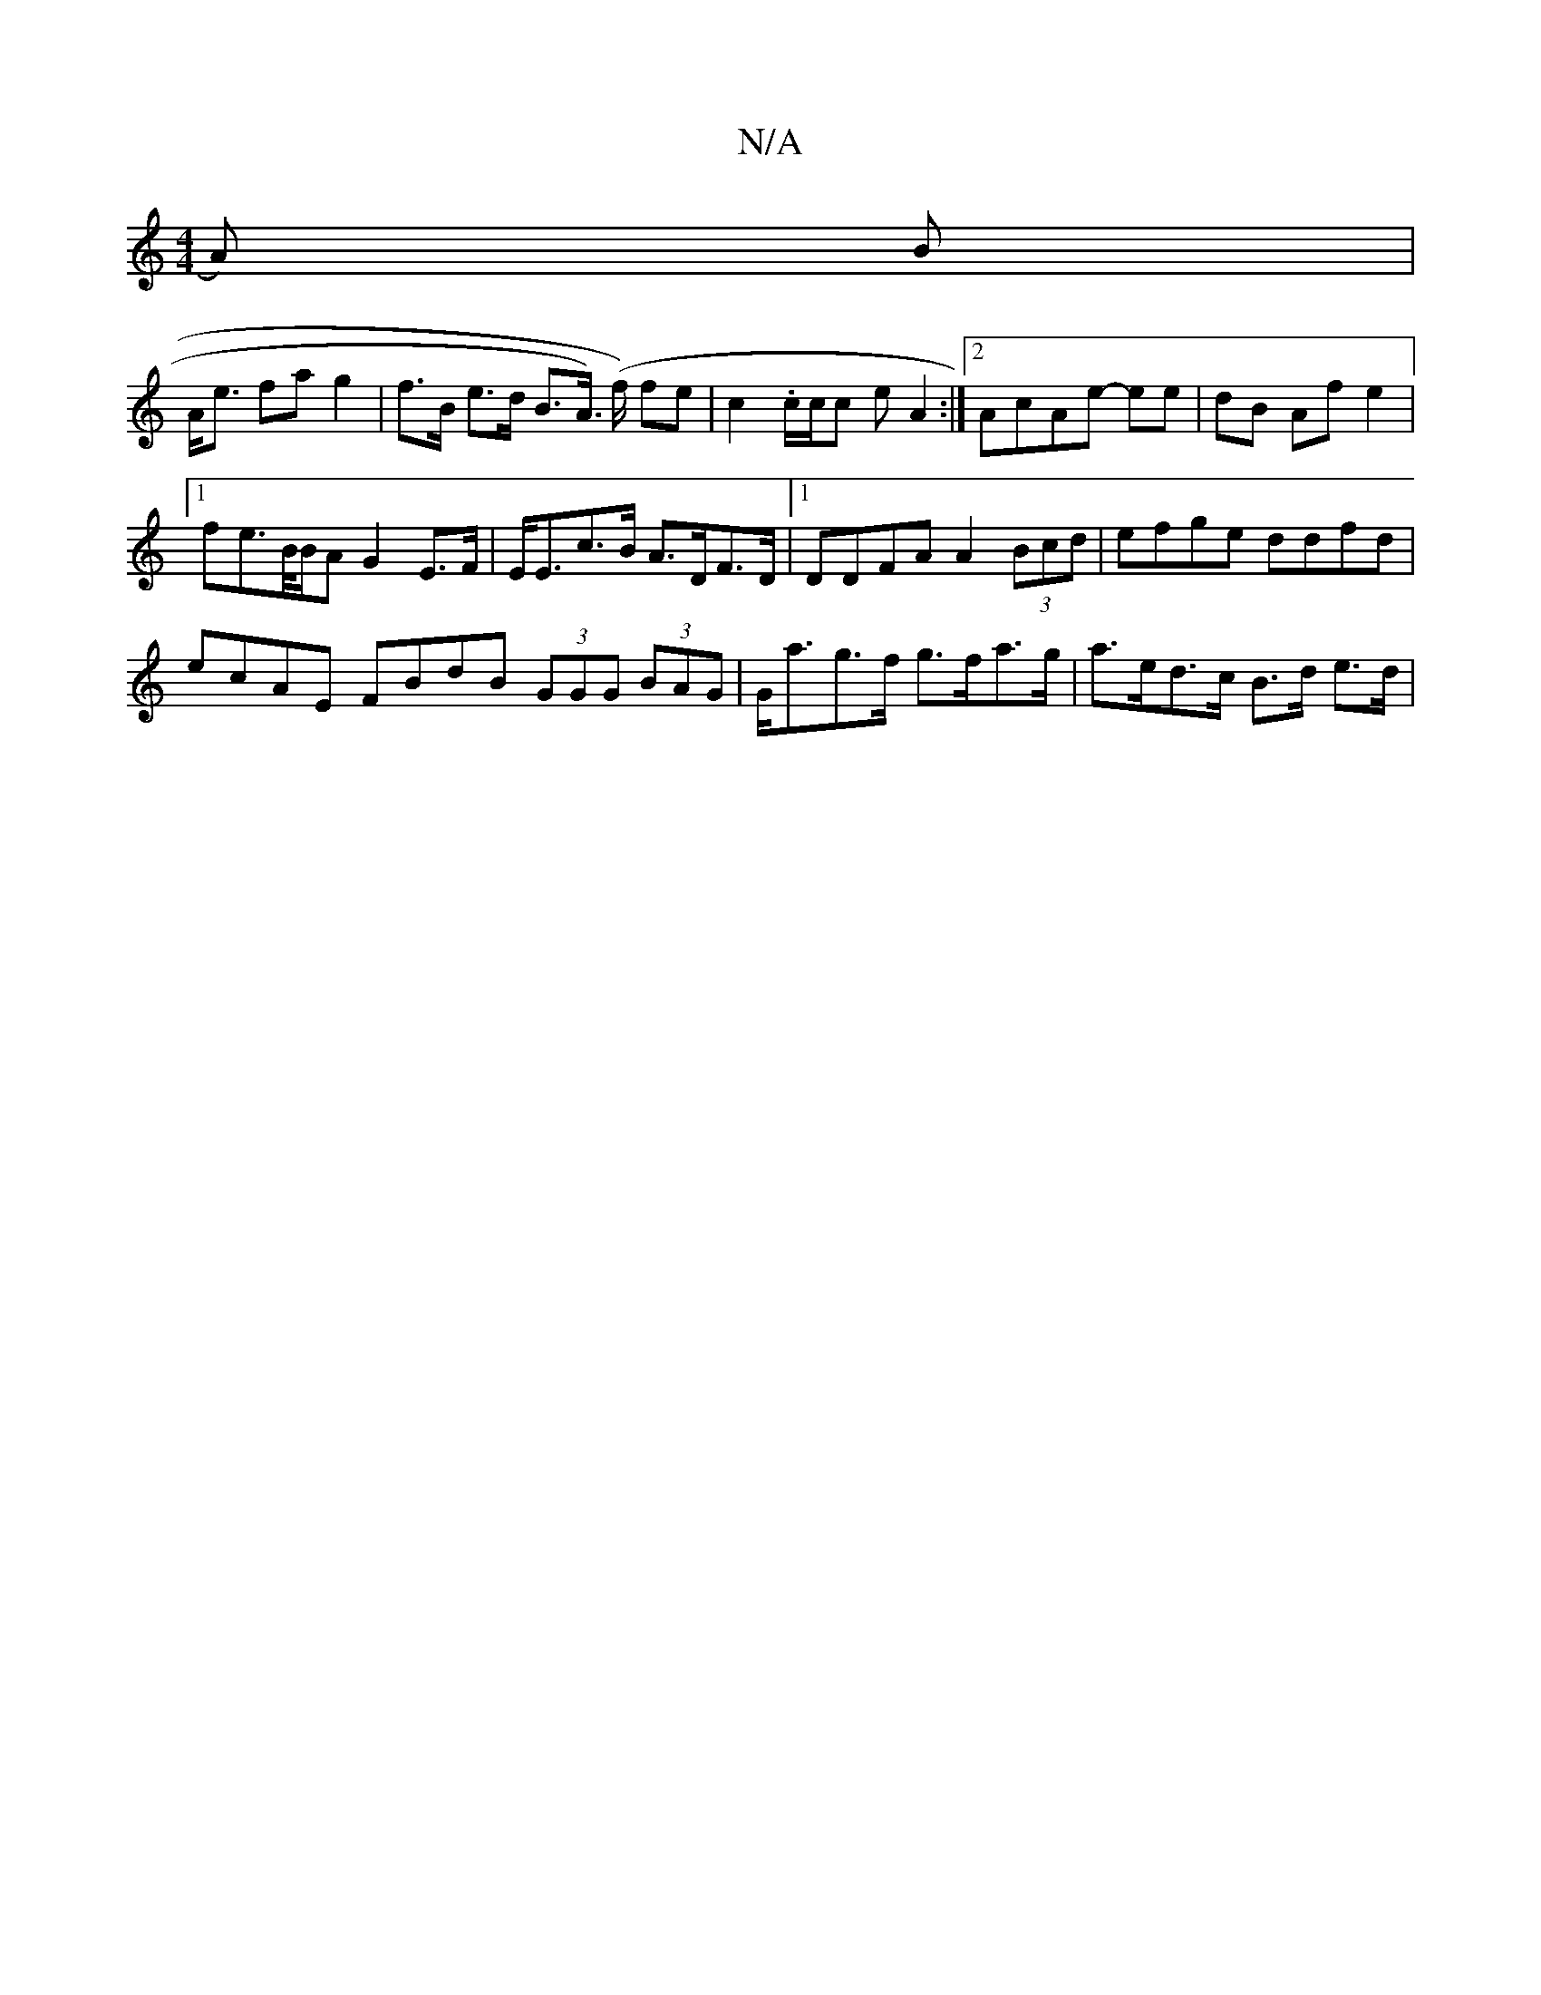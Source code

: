 X:1
T:N/A
M:4/4
R:N/A
K:Cmajor
A) B |
A<e fa g2 | f>B e>d B>A) (>f) fe|c2 .c/2c/2c eA2:|2 AcAe- ee | dB Af e2 |
[1 fe>B/B/A G2 E>F | E<Ec>B A>DF>D |1 DDFA A2 (3Bcd | efge ddfd |
ecAE FBdB (3GGG (3BAG|G<ag>f g>fa>g | a>ed>c B>d e>d|